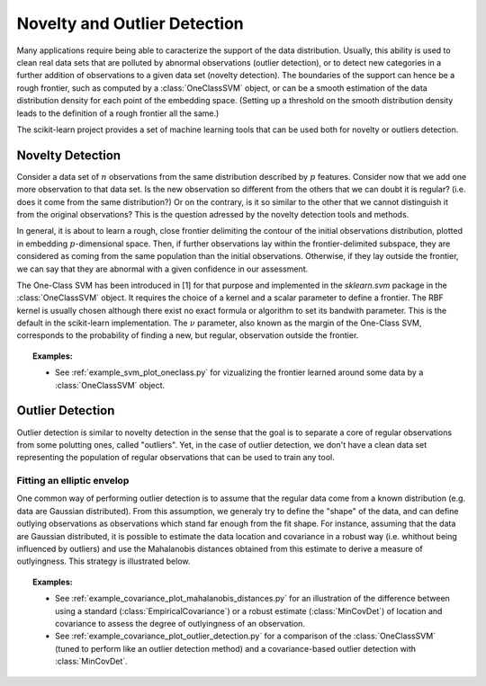 .. _outlier_detection:

===================================================
Novelty and Outlier Detection
===================================================

Many applications require being able to caracterize the support of the
data distribution. Usually, this ability is used to clean real data
sets that are polluted by abnormal observations (outlier detection),
or to detect new categories in a further addition of observations to a
given data set (novelty detection). The boundaries of the support can
hence be a rough frontier, such as computed by a :class:`OneClassSVM`
object, or can be a smooth estimation of the data distribution density
for each point of the embedding space. (Setting up a threshold on the
smooth distribution density leads to the definition of a rough
frontier all the same.)

The scikit-learn project provides a set of machine learning tools that
can be used both for novelty or outliers detection.

Novelty Detection
=================

Consider a data set of :math:`n` observations from the same
distribution described by :math:`p` features.  Consider now that we
add one more observation to that data set. Is the new observation so
different from the others that we can doubt it is regular? (i.e. does
it come from the same distribution?) Or on the contrary, is it so
similar to the other that we cannot distinguish it from the original
observations? This is the question adressed by the novelty detection
tools and methods.

In general, it is about to learn a rough, close frontier delimiting
the contour of the initial observations distribution, plotted in
embedding :math:`p`-dimensional space. Then, if further observations
lay within the frontier-delimited subspace, they are considered as
coming from the same population than the initial
observations. Otherwise, if they lay outside the frontier, we can say
that they are abnormal with a given confidence in our assessment.

The One-Class SVM has been introduced in [1] for that purpose and
implemented in the `sklearn.svm` package in the :class:`OneClassSVM`
object. It requires the choice of a kernel and a scalar parameter to
define a frontier.  The RBF kernel is usually chosen although there
exist no exact formula or algorithm to set its bandwith
parameter. This is the default in the scikit-learn implementation. The
:math:`\nu` parameter, also known as the margin of the One-Class SVM,
corresponds to the probability of finding a new, but regular,
observation outside the frontier.

.. topic:: Examples:

   * See :ref:`example_svm_plot_oneclass.py` for vizualizing the frontier
     learned around some data by a :class:`OneClassSVM` object.

.. figure:: ../auto_examples/svm/images/plot_oneclass_1.png
   :target: ../auto_examples/svm/plot_oneclasse.html
   :align: center
   :scale: 75%


Outlier Detection
=================

Outlier detection is similar to novelty detection in the sense that
the goal is to separate a core of regular observations from some
polutting ones, called "outliers". Yet, in the case of outlier
detection, we don't have a clean data set representing the population
of regular observations that can be used to train any tool.

Fitting an elliptic envelop
-----------------------------

One common way of performing outlier detection is to assume that the
regular data come from a known distribution (e.g. data are Gaussian
distributed). From this assumption, we generaly try to define the
"shape" of the data, and can define outlying observations as
observations which stand far enough from the fit shape. For instance,
assuming that the data are Gaussian distributed, it is possible to
estimate the data location and covariance in a robust way
(i.e. whithout being influenced by outliers) and use the Mahalanobis
distances obtained from this estimate to derive a measure of outlyingness. 
This strategy is illustrated below.

.. figure:: ../auto_examples/covariance/images/plot_mahalanobis_distances_1.png
   :target: ../auto_examples/covariance/plot_mahalanobis_distances.html
   :align: center
   :scale: 75%



.. topic:: Examples:

   * See :ref:`example_covariance_plot_mahalanobis_distances.py` for
     an illustration of the difference between using a standard
     (:class:`EmpiricalCovariance`) or a robust estimate (:class:`MinCovDet`)
     of location and covariance to assess the degree of outlyingness of an
     observation.
   * See :ref:`example_covariance_plot_outlier_detection.py` for a comparison
     of the :class:`OneClassSVM` (tuned to perform like an outlier detection
     method) and a covariance-based outlier detection with :class:`MinCovDet`.

.. figure:: ../auto_examples/covariance/images/plot_outlier_detection_1.png
   :target: ../auto_examples/covariance/plot_outlier_detection.html
   :align: center
   :scale: 60%
.. figure:: ../auto_examples/covariance/images/plot_outlier_detection_2.png
   :target: ../auto_examples/covariance/plot_outlier_detection.html
   :align: center
   :scale: 60%
.. figure:: ../auto_examples/covariance/images/plot_outlier_detection_3.png
   :target: ../auto_examples/covariance/plot_outlier_detection.html
   :align: center
   :scale: 60%

